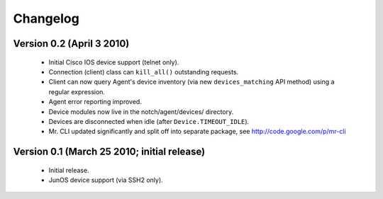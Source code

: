 Changelog
=========
	
Version 0.2 (April 3 2010)
--------------------------

	* Initial Cisco IOS device support (telnet only).
	* Connection (client) class can ``kill_all()`` outstanding requests.
	* Client can now query Agent's device inventory (via new
	  ``devices_matching`` API method) using a regular expression.
	* Agent error reporting improved.
	* Device modules now live in the notch/agent/devices/ directory.
	* Devices are disconnected when idle (after ``Device.TIMEOUT_IDLE``).
	* Mr. CLI updated significantly and split off into separate package,
	  see http://code.google.com/p/mr-cli
	

Version 0.1 (March 25 2010; initial release)
--------------------------------------------

	* Initial release.
	* JunOS device support (via SSH2 only).
	
